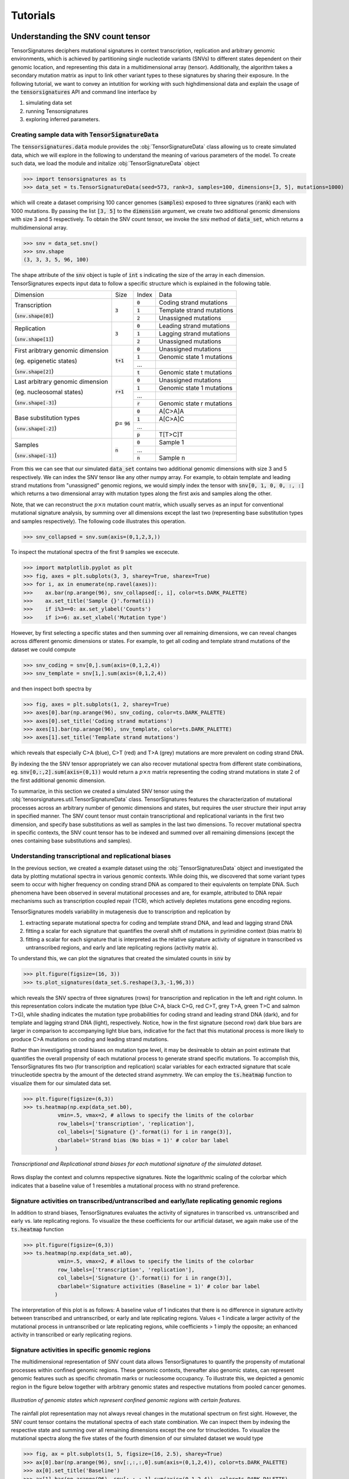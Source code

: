 =========
Tutorials
=========

Understanding the SNV count tensor
==================================

TensorSignatures deciphers mutational signatures in context transcription,
replication and arbitrary genomic environments, which is achieved by partitioning
single nucleotide variants (SNVs) to different states dependent on their
genomic location, and representing this data in a multidimensional array (tensor).
Additionally, the algorithm takes a secondary mutation matrix as input to link
other variant types to these signatures by sharing their exposure. In the following
tutorial, we want to convey an intutition for working with such highdimensional
data and explain the usage of the :code:`tensorsignatures` API and command line
interface by

1. simulating data set
2. running Tensorsignatures
3. exploring inferred parameters.


Creating sample data with :code:`TensorSignatureData`
-----------------------------------------------------

The :code:`tensorsignatures.data` module provides the :obj:`TensorSignatureData`
class allowing us to create simulated data, which we will explore in the
following to understand the meaning of various parameters of the model. To
create such data, we load the module and initalize :obj:`TensorSignatureData`
object

>>> import tensorsignatures as ts
>>> data_set = ts.TensorSignatureData(seed=573, rank=3, samples=100, dimensions=[3, 5], mutations=1000)

which will create a dataset comprising 100 cancer genomes (:code:`samples`)
exposed to three signatures (:code:`rank`) each with 1000 mutations. By passing
the list :code:`[3, 5]` to the :code:`dimension` argument, we create two additional
genomic dimensions with size 3 and 5 respectively. To obtain the SNV count tensor,
we invoke the :code:`snv` method of :code:`data_set`, which returns a
multidimensional array.

>>> snv = data_set.snv()
>>> snv.shape
(3, 3, 3, 5, 96, 100)

The shape attribute of the :code:`snv` object is tuple of :code:`int` s indicating
the size of the array in each dimension. TensorSignatures expects input data to follow
a specific structure which is explained in the following table.

+----------------------------+-----------+-----------+---------------------------+
| Dimension                  | Size      | Index     | Data                      |
+----------------------------+-----------+-----------+---------------------------+
| Transcription              | :code:`3` | :code:`0` | Coding strand mutations   |
|                            |           +-----------+---------------------------+
| (:code:`snv.shape[0]`)     |           | :code:`1` | Template strand mutations |
|                            |           +-----------+---------------------------+
|                            |           | :code:`2` | Unassigned mutations      |
+----------------------------+-----------+-----------+---------------------------+
| Replication                | :code:`3` | :code:`0` | Leading strand mutations  |
|                            |           +-----------+---------------------------+
| (:code:`snv.shape[1]`)     |           | :code:`1` | Lagging strand mutations  |
|                            |           +-----------+---------------------------+
|                            |           | :code:`2` | Unassigned mutations      |
+----------------------------+-----------+-----------+---------------------------+
| First aribtrary genomic    |:code:`t+1`| :code:`0` | Unassigned mutations      |
| dimension                  |           +-----------+---------------------------+
|                            |           | :code:`1` | Genomic state 1 mutations |
| (eg. epigenetic states)    |           +-----------+---------------------------+
|                            |           | ...       |                           |
|                            |           +-----------+---------------------------+
| (:code:`snv.shape[2]`)     |           | :code:`t` | Genomic state t mutations |
+----------------------------+-----------+-----------+---------------------------+
| Last arbitrary genomic     |:code:`r+1`| :code:`0` | Unassigned mutations      |
| dimension                  |           +-----------+---------------------------+
|                            |           | :code:`1` | Genomic state 1 mutations |
| (eg. nucleosomal states)   |           +-----------+---------------------------+
|                            |           | ...       |                           |
|                            |           +-----------+---------------------------+
| (:code:`snv.shape[-3]`)    |           | :code:`r` | Genomic state r mutations |
+----------------------------+-----------+-----------+---------------------------+
| Base substitution types    | p=        | :code:`0` | A[C>A]A                   |
|                            | :code:`96`+-----------+---------------------------+
| (:code:`snv.shape[-2]`)    |           | :code:`1` | A[C>A]C                   |
|                            |           +-----------+---------------------------+
|                            |           | ...       |                           |
|                            |           +-----------+---------------------------+
|                            |           | :code:`p` | T[T>C]T                   |
+----------------------------+-----------+-----------+---------------------------+
| Samples                    | :code:`n` | :code:`0` | Sample 1                  |
|                            |           +-----------+---------------------------+
| (:code:`snv.shape[-1]`)    |           | ...       |                           |
|                            |           +-----------+---------------------------+
|                            |           | :code:`n` | Sample n                  |
+----------------------------+-----------+-----------+---------------------------+

From this we can see that our simulated :code:`data_set` contains two additional
genomic dimensions with size 3 and 5 respectively. We can index the SNV tensor like 
any other numpy array. For example, to obtain template and leading strand mutations 
from "unassigned" genomic regions, we would simply index the tensor with 
:code:`snv[0, 1, 0, 0, :, :]` which returns a two dimensional array with mutation 
types along the first axis and samples along the other.

Note, that we can reconstruct the :math:`p\times n` mutation count matrix, which
usually serves as an input for conventional mutational signature analysis, by summing
over all dimensions except the last two (representing base substitution types
and samples respectively). The following code illustrates this operation.

>>> snv_collapsed = snv.sum(axis=(0,1,2,3,))

To inspect the mutational spectra of the first 9 samples we excecute.

>>> import matplotlib.pyplot as plt
>>> fig, axes = plt.subplots(3, 3, sharey=True, sharex=True)
>>> for i, ax in enumerate(np.ravel(axes)):
>>>    ax.bar(np.arange(96), snv_collapsed[:, i], color=ts.DARK_PALETTE)
>>>    ax.set_title('Sample {}'.format(i))
>>>    if i%3==0: ax.set_ylabel('Counts')
>>>    if i>=6: ax.set_xlabel('Mutation type')

.. figure::  images/samples.png
   :align:   center

However, by first selecting a specific states and then summing over all
remaining dimensions, we can reveal changes across different genomic dimensions
or states. For example, to get all coding and template strand mutations of the
dataset we could compute

>>> snv_coding = snv[0,].sum(axis=(0,1,2,4))
>>> snv_template = snv[1,].sum(axis=(0,1,2,4))

and then inspect both spectra by

>>> fig, axes = plt.subplots(1, 2, sharey=True)
>>> axes[0].bar(np.arange(96), snv_coding, color=ts.DARK_PALETTE)
>>> axes[0].set_title('Coding strand mutations')
>>> axes[1].bar(np.arange(96), snv_template, color=ts.DARK_PALETTE)
>>> axes[1].set_title('Template strand mutations')

.. figure::  images/transcription.png
   :align:   center

which reveals that especially C>A (blue), C>T (red) and T>A (grey) mutations
are more prevalent on coding strand DNA.

By indexing the the SNV tensor appropriately we can also recover mutational
spectra from different state combinations, eg. :code:`snv[0,:,2].sum(axis=(0,1))`
would return a :math:`p\times n` matrix representing the coding strand
mutations in state 2 of the first additional genomic dimension.

To summarize, in this section we created a simulated SNV tensor using the
:obj:`tensorsignatures.util.TensorSignatureData` class. TensorSignatures features
the characterization of mutational processes across an arbitrary number of
genomic dimensions and states, but requires the user structure their input array in
specified manner. The SNV count tensor must contain transcriptional and
replicational variants in the first two dimension, and specify base substitutions
as well as samples in the last two dimensions. To recover mutational spectra
in specific contexts, the SNV count tensor has to be indexed and summed over
all remaining dimensions (except the ones containing base substitutions and
samples).

Understanding transcriptional and replicational biases
------------------------------------------------------

In the previous section, we created a example dataset using the
:obj:`TensorSignaturesData` object and investigated the data by plotting
mutational spectra in various genomic contexts. While doing this, we discovered
that some variant types seem to occur with higher frequency on conding strand
DNA as compared to their equivalents on template DNA. Such phenomena have been
observed in several mutational processes and are, for example, attributed to DNA
repair mechanisms such as transcription coupled repair (TCR), which actively
depletes mutations gene encoding regions.

TensorSignatures models variability in mutagenesis due to transcription and
replication by

1. extracting separate mutational spectra for coding and template strand DNA, and lead and lagging strand DNA
2. fitting a scalar for each signature that quantifies the overall shift of mutations in pyrimidine context (bias matrix :code:`b`)
3. fitting a scalar for each signature that is interpreted as the relative signature activity of signature in transcribed vs untranscribed regions, and early and late replicating regions (activity matrix :code:`a`).

To understand this, we can plot the signatures that created the 
simulated counts in :code:`snv` by

>>> plt.figure(figsize=(16, 3))
>>> ts.plot_signatures(data_set.S.reshape(3,3,-1,96,3))

.. figure::  images/signatures.png
   :align:   center
   :height: 150px

which reveals the SNV spectra of three signatures (rows) for transcription and
replication in the left and right column. In this representation colors indicate 
the mutation type (blue C>A, black C>G, red C>T, grey T>A, green
T>C and salmon T>G), while shading indicates the mutation type probabilities for 
coding strand and leading strand DNA (dark), and for template and lagging strand DNA 
(light), respectively. Notice, how in the first signature (second row) dark blue bars 
are larger in comparison to accompanying light blue bars, indicative for the fact that
this mutational process is more likely to produce C>A mutations on coding and leading 
strand mutations.

Rather than investigating strand biases on mutation type level, it may be desireable 
to obtain an point estimate that quantifies the overall propensity of each mutational 
process to generate strand specific mutations. To accomplish this, TensorSignatures 
fits two (for transcription and replication) scalar variables for each extracted signature
that scale trinucleotide spectra by the amount of the detected strand asymmetry. 
We can employ the :code:`ts.heatmap` function to visualize them for our simulated data set.

>>> plt.figure(figsize=(6,3))
>>> ts.heatmap(np.exp(data_set.b0), 
           vmin=.5, vmax=2, # allows to specify the limits of the colorbar
           row_labels=['transcription', 'replication'],
           col_labels=['Signature {}'.format(i) for i in range(3)],
           cbarlabel='Strand bias (No bias = 1)' # color bar label
          )

.. figure::  images/strand_biases.png
   :align:   center
   :height: 150px

   *Transcriptional and Replicational strand biases for each mutational signature of the simulated dataset.*

Rows display the context and columns repspective signatures. Note the logarithmic scaling 
of the colorbar which indicates that a baseline value of 1 resembles a mutational process 
with no strand preference.


Signature activities on transcribed/untranscribed and early/late replicating genomic regions
--------------------------------------------------------------------------------------------

In addition to strand biases, TensorSignatures evaluates the activity of signatures in
transcribed vs. untranscribed and early vs. late replicating regions. To visualize the
these coefficients for our artificial dataset, we again make use of the :code:`ts.heatmap`
function

>>> plt.figure(figsize=(6,3))
>>> ts.heatmap(np.exp(data_set.a0), 
           vmin=.5, vmax=2, # allows to specify the limits of the colorbar
           row_labels=['transcription', 'replication'],
           col_labels=['Signature {}'.format(i) for i in range(3)],
           cbarlabel='Signature activities (Baseline = 1)' # color bar label
          )

.. figure::  images/amplitudes.png
   :align:   center
   :height: 150px

The interpretation of this plot is as follows: A baseline value of 1 indicates that there is
no difference in signature activity between transcribed and untranscribed, or early and late
replicating regions. Values < 1 indicate a larger activity of the mutational process in untranscribed
or late replicating regions, while coefficients > 1 imply the opposite; an enhanced activity
in transcribed or early replicating regions.

Signature activities in specific genomic regions
------------------------------------------------

The multidimensional representation of SNV count data allows TensorSignatures to quantify the propensity of
mutational processes within confined genomic regions. These genomic contexts, thereafter also genomic states, 
can represent genomic features such as specific chromatin marks or nucleosome occupancy. To illustrate this,
we depicted a genomic region in the figure below together with arbitrary genomic states
and respective mutations from pooled cancer genomes.  

.. figure::  images/genomic_states_dist.png
   :align:   center
   
   *Illustration of genomic states which represent confined genomic regions with certain features.*

The rainfall plot representation may not always reveal changes in the mutational spectrum on first sight. 
However, the SNV count tensor contains the mutational spectra of each state combination. We can inspect 
them by indexing the respective state and summing over all remaining dimensions except the one for
trinucleotides. To visualize the mutational spectra along the five states of the fourth dimension of
our simulated dataset we would type

>>> fig, ax = plt.subplots(1, 5, figsize=(16, 2.5), sharey=True)
>>> ax[0].bar(np.arange(96), snv[:,:,:,0].sum(axis=(0,1,2,4)), color=ts.DARK_PALETTE)
>>> ax[0].set_title('Baseline')
>>> ax[1].bar(np.arange(96), snv[:,:,:,1].sum(axis=(0,1,2,4)), color=ts.DARK_PALETTE)
>>> ax[1].set_title('Genomic state 1')
>>> ax[2].bar(np.arange(96), snv[:,:,:,2].sum(axis=(0,1,2,4)), color=ts.DARK_PALETTE)
>>> ax[2].set_title('Genomic state 2')
>>> ax[3].bar(np.arange(96), snv[:,:,:,3].sum(axis=(0,1,2,4)), color=ts.DARK_PALETTE)
>>> ax[3].set_title('Genomic state 3')
>>> ax[4].bar(np.arange(96), snv[:,:,:,4].sum(axis=(0,1,2,4)), color=ts.DARK_PALETTE)
>>> ax[4].set_title('Genomic state 4')

.. figure::  images/state_spectra.png
   :align:   center

   *Pooled SNV spectra across the fourth dimension of the SNV count tensor.*

This plot illustrates the fact that different genomic states may have variable signature exposuers. For
example, Genomic state 2 and 4 are clearly dominated by signature 1 as judged by the strong prevalence
of C>A mutations (blue).

Tensorsignatures models the activity of each signature by fitting a single coefficient for
each signature and genomic state. To visualize the coefficients used to generate our simulated dataset 
we execute

>>> plt.figure(figsize=(3,2))
>>> ts.heatmap(data_set.K['k1'].reshape(-1, data_set.rank),
           row_labels=['Baseline (NA)', 'Genomic state 1', 'Genomic state 2', 'Genomic state 3', 'Genomic state 4'],
           col_labels=['Sig. {}'.format(i) for i in range(3)],
           cbarlabel='Relative Signature\nactivity (Baseline = 1)' # color bar label
          ) 

.. figure::  images/genomic_state.png
   :align:   center
   :height: 200px

   *Relative signature activities across states of the fourth dimension of the SNV count tensor.*

confirming our first impression that signature 1 shows strongest activity genomic state 2 and 4. To interprete
this correctly, keep in mind that usually majority of SNVs do not fall into specific genomic states 
and therefore end up in the baseline state, which is in Tensorsignatures always 1, and to which all other coefficients 
are inferred relatively to. In other words, signature 1 shows 6x and 7x higher activities in genomic state 
2 and 4 in comparison to the genomic baseline.


Running TensorSignatures on example data via CLI
================================================

In this tutorial we will first simulate SNV and other mutation count data, and subsequently run 
TensorSignatures on this data via the commandline. The goal is to illustrate how to run
TensorSignatures in a practical setting.

To create a reproducable (the first positional argument sets a seed: :code:`573`) synthetic dataset from 
5 mutational signatures (second positional argument) with the CLI, we invoke the :code:`data` subprogram

::
    
    $ tensorsignatures data 573 5 data.h5 -s 100 -m 1000 -d 6 -d 4

which will simulate 100 samples (:code:`-s 1000`) with 1000 mutations each (:code:`-m 1000`), and 
two additional dimensions with 6 and 4 genomic states (:code:`-d 6 -d 4`). The program writes a :code:`hdf5` file
:code:`data.h5` into the current folder containing the dataset :code:`SNV` and :code:`OTHER` representing
the SNV count tensor and all other variant types respectively.

Since we know the number of signatures that made up the dataset we can run tensorsignatures
simply by executing

::

    $ tensorsignatures --verbose train data.h5 my_first_run.pkl 5

which create pickle able file, that we can load into a interactive python session (eg. a Jupyter notebook) 
for further investigation.

Analysing a tensorsignature initialization
------------------------------------------

To analyse the initialization we generated in the previous section, we recommend to spin up a
jupyter notebook and start by importing some useful libraries.

>>> import tensorsignatures as ts
>>> import numpy as np
>>> import matplotlib.pyplot as plt
>>> %matplotlib inline

The :code:`ts.load_dump` function allows the load the generated :code:`pkl` file into our session.

>>> tsinit = ts.load_dump('/homes/harald/research/experiments/2020.02.18_tuts/my_first_run.pkl')
>>> tsinit
    <tensorsignatures.util.Initialization at 0x2abe62e73048>

A :code:`tensorsignatures.Initialization` object contains all inferred parameters which are accessible
via the fields :code:`.S` (signatures), :code:`.E` (exposures), :code:`.a` (signature activities in
transcribed/non-transcribed and early/late replicating regions), :code:`.b` (transcriptional and replicational
strand biases), :code:`.k0` and :code:`.k1` (signature activities in additional genomic dimensions). 

We provide convinience functions to plot inferred signatures and parameters. For example, to plot
inferred signatures we can invoke a the :code:`plot_signatures` method. 

>>> plt.figure(figsize=(16, 6))
>>> tsinit.plot_signatures()

.. figure::  images/first_run_signatures.png
   :align:   center

*Hint:* Compare inferred signatures with the ones we used to generate the data, which you can restore with 
:code:`ts.TensorSignatureData(seed=573, rank=5, samples=100, dimensions=[6, 4], mutations=1000)`. Refer to the
"Understanding the SNV count tensor" tutorial to find out how access the signatures of the created 
dataset object.

To inspect the parameters :code:`a`, :code:`b`, :code:`k0` and :code:`k1` we use the :code:`ts.heatmap function`.

>>> ts.heatmap(tsinit.b[..., 0])

Note that we index the zeroth position of the :code:`b` array. By convention, we store different 
tensorsignature initializations in the last dimenions of the respective parameter array. This may seem at this point
trivial as we have created a only a single initialization yet, but will make more sense when we create
more initializations in later sections.




Before we try to reconstruct signatures from our simulated dataset, we take a closer look at the 
:code:`tensorsignatures train` program

::

    $ tensorsignatures train --help
    Usage: tensorsignatures train [OPTIONS] INPUT OUTPUT RANK

    Deciphers tensorsignatures on a dataset.

    Options:
    -o, --objective <str>           What likelihood model shall be used to model
                                    count data
    -k, --size <float>              dispersion factor (default = 50)
    -i, --init <int>                Iteration to (default = 0)
    -j, --id <str>                  job id (default = 0)
    -n, --norm                      multiply Chat1 with supplied normalisation
                                    constant N
    -c, --collapse                  collapse pyrimindine/purine dimension
                                    (SNV.shape[-2])
    -ep, --epochs <int>             number of epochs / training steps
    -op, --optimizer [ADAM|gradient_descent]
                                    choose optimizer (default ADAM)
    -ld, --decay_learning_rate [exponential|constant]
                                    learning rate decay (default exponential)
    -lr, --starter_learning_rate <float>
                                    starter learning rate (default = 0.1)
    -ds, --display_step <int>       progress updates / log step (default = 100)
    -ls, --log_step <int>           epoch inteval to make logging steps (default
                                    = 100)
    -se, --seed <int>               initialize TensorSignatures variables with a
                                    seed
    --help                          Show this message and exit.


Since we know the number of signatures that made up the dataset we can run tensorsignatures


At this point we'd like to hightlight some of the arguments that can faciliate the usage of 
TensorSignatures greatly. Due to the stochastic nature of NMF solutions it is adviced to run 
several initialization with the same rank (number of signatures) and size parameter 
(:code:`-k` dispersion of the negative binomial distribution). Each run 




